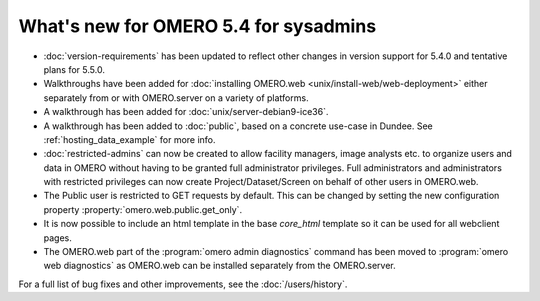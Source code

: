 What's new for OMERO 5.4 for sysadmins
======================================

- :doc:`version-requirements` has been updated to reflect other changes in
  version support for 5.4.0 and tentative plans for 5.5.0.

- Walkthroughs have been added for 
  :doc:`installing OMERO.web <unix/install-web/web-deployment>` either
  separately from or with OMERO.server on a variety of platforms.

- A walkthrough has been added for :doc:`unix/server-debian9-ice36`.

- A walkthrough has been added to :doc:`public`, based on a concrete
  use-case in Dundee. See :ref:`hosting_data_example` for more info.

- :doc:`restricted-admins` can now be created to allow
  facility managers, image analysts etc. to organize users and data in OMERO
  without having to be granted full administrator privileges. Full
  administrators and administrators with restricted privileges can now create
  Project/Dataset/Screen on behalf of other users in OMERO.web.

- The Public user is restricted to GET requests by default. This can be
  changed by setting the new configuration property
  :property:`omero.web.public.get_only`.

- It is now possible to include an html template in the base `core_html` 
  template so it can be used for all webclient pages.

- The OMERO.web part of the :program:`omero admin diagnostics` command has
  been moved to :program:`omero web diagnostics` as OMERO.web can be installed
  separately from the OMERO.server.

For a full list of bug fixes and other improvements, see the
:doc:`/users/history`.
